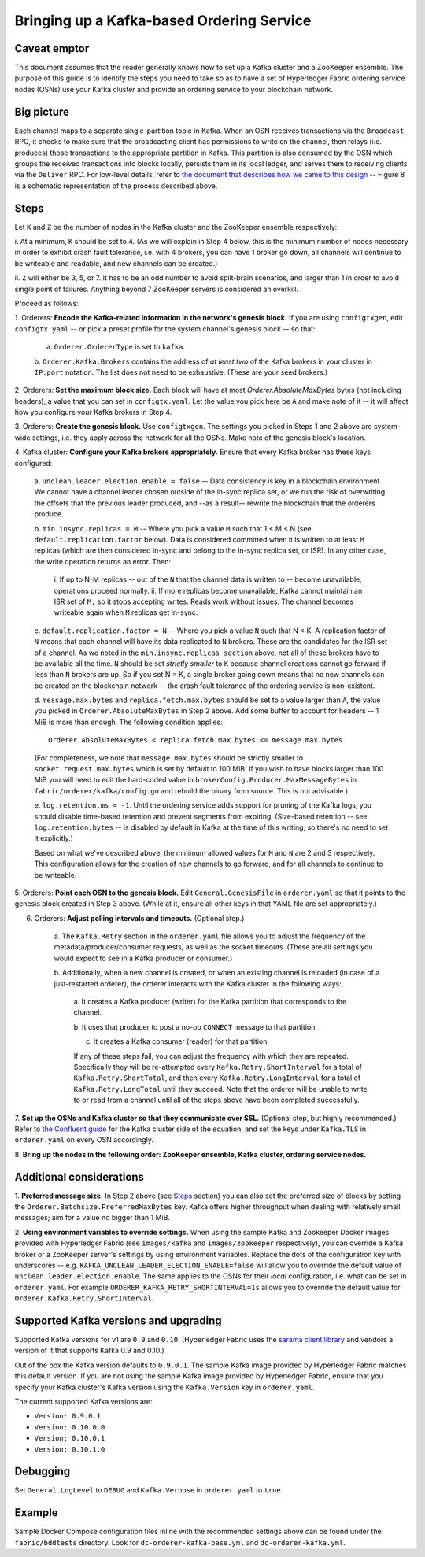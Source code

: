Bringing up a Kafka-based Ordering Service
===========================================

Caveat emptor
-------------

This document assumes that the reader generally knows how to set up a Kafka
cluster and a ZooKeeper ensemble. The purpose of this guide is to identify the
steps you need to take so as to have a set of Hyperledger Fabric ordering
service nodes (OSNs) use your Kafka cluster and provide an ordering service to
your blockchain network.

Big picture
-----------

Each channel maps to a separate single-partition topic in Kafka. When
an OSN receives transactions via the ``Broadcast`` RPC, it checks to make sure
that the broadcasting client has permissions to write on the channel, then
relays (i.e. produces) those transactions to the appropriate partition in Kafka.
This partition is also consumed by the OSN which groups the received
transactions into blocks locally, persists them in its local ledger, and serves
them to receiving clients via the ``Deliver`` RPC. For low-level details, refer
to `the document that describes how we came to this design
<https://docs.google.com/document/d/1vNMaM7XhOlu9tB_10dKnlrhy5d7b1u8lSY8a-kVjCO4/edit>`_
-- Figure 8 is a schematic representation of the process described above.

Steps
-----

Let ``K`` and ``Z`` be the number of nodes in the Kafka cluster and the
ZooKeeper ensemble respectively:

i. At a minimum, ``K`` should be set to 4. (As we will explain in Step 4 below,
this is the minimum number of nodes necessary in order to exhibit crash fault
tolerance, i.e. with 4 brokers, you can have 1 broker go down, all channels will
continue to be writeable and readable, and new channels can be created.)

ii. ``Z`` will either be 3, 5, or 7. It has to be an odd number to avoid
split-brain scenarios, and larger than 1 in order to avoid single point of
failures. Anything beyond 7 ZooKeeper servers is considered an overkill.

Proceed as follows:

1. Orderers: **Encode the Kafka-related information in the network's genesis
block.** If you are using ``configtxgen``, edit ``configtx.yaml`` -- or pick a
preset profile for the system channel's genesis block --  so that:

    a. ``Orderer.OrdererType`` is set to ``kafka``.

    b. ``Orderer.Kafka.Brokers`` contains the address of *at least two* of the
    Kafka brokers in your cluster in ``IP:port`` notation. The list does not
    need to be exhaustive. (These are your seed brokers.)

2. Orderers: **Set the maximum block size.** Each block will have at most
`Orderer.AbsoluteMaxBytes` bytes (not including headers), a value that you can
set in ``configtx.yaml``. Let the value you pick here be ``A`` and make note of
it -- it will affect how you configure your Kafka brokers in Step 4.

3. Orderers: **Create the genesis block.** Use ``configtxgen``. The settings you
picked in Steps 1 and 2 above are system-wide settings, i.e. they apply across
the network for all the OSNs. Make note of the genesis block's location.

4. Kafka cluster: **Configure your Kafka brokers appropriately.** Ensure that
every Kafka broker has these keys configured:

    a. ``unclean.leader.election.enable = false`` -- Data consistency is key in
    a blockchain environment. We cannot have a channel leader chosen outside of
    the in-sync replica set, or we run the risk of overwriting the offsets that
    the previous leader produced, and --as a result-- rewrite the blockchain
    that the orderers produce.

    b.  ``min.insync.replicas = M`` -- Where you pick a value ``M`` such that
    1 < M < N (see ``default.replication.factor`` below). Data is considered
    committed when it is written to at least ``M`` replicas (which are then
    considered in-sync and belong to the in-sync replica set, or ISR). In any
    other case, the write operation returns an error. Then:

        i. If up to N-M replicas -- out of the ``N`` that the channel data is
        written to -- become unavailable, operations proceed normally.
        ii. If more replicas become unavailable, Kafka cannot maintain an ISR
        set of ``M,`` so it stops accepting writes. Reads work without issues.
        The channel becomes writeable again when ``M`` replicas get in-sync.

    c. ``default.replication.factor = N`` -- Where you pick a value ``N`` such
    that N < K. A replication factor of ``N`` means that each channel will have
    its data replicated to ``N`` brokers. These are the candidates for the ISR
    set of a channel. As we noted in the ``min.insync.replicas section`` above,
    not all of these brokers have to be available all the time. ``N`` should be
    set *strictly smaller* to ``K`` because channel creations cannot go forward
    if less than ``N`` brokers are up. So if you set N = K, a single broker
    going down means that no new channels can be created on the blockchain
    network -- the crash fault tolerance of the ordering service is
    non-existent.

    d. ``message.max.bytes`` and ``replica.fetch.max.bytes`` should be set to a
    value larger than ``A``, the value you picked in
    ``Orderer.AbsoluteMaxBytes`` in Step 2 above. Add some buffer to account for
    headers -- 1 MiB is more than enough. The following condition applies:

    ::

        Orderer.AbsoluteMaxBytes < replica.fetch.max.bytes <= message.max.bytes

    (For completeness, we note that ``message.max.bytes`` should be strictly
    smaller to ``socket.request.max.bytes`` which is set by default to 100 MiB.
    If you wish to have blocks larger than 100 MiB you will need to edit the
    hard-coded value in ``brokerConfig.Producer.MaxMessageBytes`` in
    ``fabric/orderer/kafka/config.go`` and rebuild the binary from source.
    This is not advisable.)

    e. ``log.retention.ms = -1``. Until the ordering service adds
    support for pruning of the Kafka logs, you should disable time-based
    retention and prevent segments from expiring. (Size-based retention -- see
    ``log.retention.bytes`` -- is disabled by default in Kafka at the time of
    this writing, so there's no need to set it explicitly.)

    Based on what we've described above, the minimum allowed values for ``M``
    and ``N`` are 2 and 3 respectively. This configuration allows for the
    creation of new channels to go forward, and for all channels to continue to
    be writeable.

5. Orderers: **Point each OSN to the genesis block.** Edit
``General.GenesisFile`` in ``orderer.yaml`` so that it points to the genesis
block created in Step 3 above. (While at it, ensure all other keys in that YAML
file are set appropriately.)

6. Orderers: **Adjust polling intervals and timeouts.** (Optional step.)

    a. The ``Kafka.Retry`` section in the ``orderer.yaml`` file allows you to
    adjust the frequency of the metadata/producer/consumer requests, as well as
    the socket timeouts. (These are all settings you would expect to see in a
    Kafka producer or consumer.)

    b. Additionally, when a new channel is created, or when an existing channel
    is reloaded (in case of a just-restarted orderer), the orderer interacts
    with the Kafka cluster in the following ways:

        a. It creates a Kafka producer (writer) for the Kafka partition that
        corresponds to the channel.

        b. It uses that producer to post a no-op ``CONNECT`` message to that
        partition.

        c. It creates a Kafka consumer (reader) for that partition.

        If any of these steps fail, you can adjust the frequency with which they
        are repeated. Specifically they will be re-attempted every
        ``Kafka.Retry.ShortInterval`` for a total of ``Kafka.Retry.ShortTotal``,
        and then every ``Kafka.Retry.LongInterval`` for a total of
        ``Kafka.Retry.LongTotal`` until they succeed. Note that the orderer will
        be unable to write to or read from a channel until all of the steps
        above have been completed successfully.

7. **Set up the OSNs and Kafka cluster so that they communicate over SSL.**
(Optional step, but highly recommended.) Refer to `the Confluent guide
<http://docs.confluent.io/2.0.0/kafka/ssl.html>`_ for the Kafka cluster side of
the equation, and set the keys under ``Kafka.TLS`` in ``orderer.yaml`` on every
OSN accordingly.

8. **Bring up the nodes in the following order: ZooKeeper ensemble, Kafka
cluster, ordering service nodes.**

Additional considerations
-------------------------

1. **Preferred message size.** In Step 2 above (see `Steps`_ section) you can
also set the preferred size of blocks by setting the
``Orderer.Batchsize.PreferredMaxBytes`` key. Kafka offers higher throughput when
dealing with relatively small messages; aim for a value no bigger than 1 MiB.

2. **Using environment variables to override settings.** When using the sample
Kafka and Zookeeper Docker images provided with Hyperledger Fabric (see
``images/kafka`` and ``images/zookeeper`` respectively), you can override a
Kafka broker or a ZooKeeper server's settings by using environment variables.
Replace the dots of the configuration key with underscores --
e.g. ``KAFKA_UNCLEAN_LEADER_ELECTION_ENABLE=false`` will allow you to override
the default value of ``unclean.leader.election.enable``. The same applies to the
OSNs for their *local* configuration, i.e. what can be set in ``orderer.yaml``.
For example ``ORDERER_KAFKA_RETRY_SHORTINTERVAL=1s`` allows you to override the
default value for ``Orderer.Kafka.Retry.ShortInterval``.

Supported Kafka versions and upgrading
--------------------------------------

Supported Kafka versions for v1 are ``0.9`` and ``0.10``. (Hyperledger Fabric
uses the `sarama client library <https://github.com/Shopify/sarama>`_
and vendors a version of it that supports Kafka 0.9 and 0.10.)

Out of the box the Kafka version defaults to ``0.9.0.1``. The sample Kafka
image provided by Hyperledger Fabric matches this default version. If you are
not using the sample Kafka image provided by Hyperledger Fabric, ensure that
you specify your Kafka cluster's Kafka version using the ``Kafka.Version`` key
in ``orderer.yaml``.

The current supported Kafka versions are:

* ``Version: 0.9.0.1``
* ``Version: 0.10.0.0``
* ``Version: 0.10.0.1``
* ``Version: 0.10.1.0``

Debugging
---------

Set ``General.LogLevel`` to ``DEBUG`` and ``Kafka.Verbose`` in ``orderer.yaml``
to ``true``.

Example
-------

Sample Docker Compose configuration files inline with the recommended settings
above can be found under the ``fabric/bddtests`` directory. Look for
``dc-orderer-kafka-base.yml`` and ``dc-orderer-kafka.yml``.

.. Licensed under Creative Commons Attribution 4.0 International License
   https://creativecommons.org/licenses/by/4.0/
